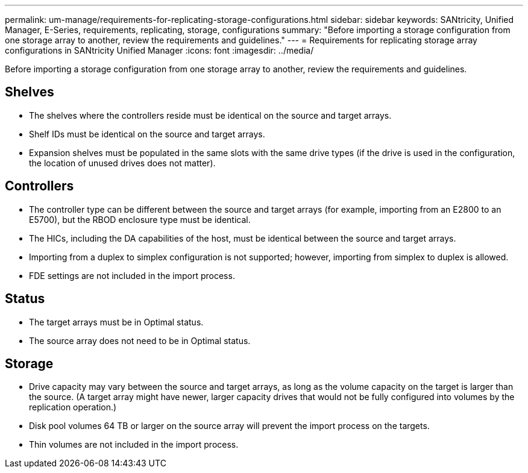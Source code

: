 ---
permalink: um-manage/requirements-for-replicating-storage-configurations.html
sidebar: sidebar
keywords: SANtricity, Unified Manager, E-Series, requirements, replicating, storage, configurations
summary: "Before importing a storage configuration from one storage array to another, review the requirements and guidelines."
---
= Requirements for replicating storage array configurations in SANtricity Unified Manager
:icons: font
:imagesdir: ../media/

[.lead]
Before importing a storage configuration from one storage array to another, review the requirements and guidelines.

== Shelves

* The shelves where the controllers reside must be identical on the source and target arrays.
* Shelf IDs must be identical on the source and target arrays.
* Expansion shelves must be populated in the same slots with the same drive types (if the drive is used in the configuration, the location of unused drives does not matter).

== Controllers

* The controller type can be different between the source and target arrays (for example, importing from an E2800 to an E5700), but the RBOD enclosure type must be identical.
* The HICs, including the DA capabilities of the host, must be identical between the source and target arrays.
* Importing from a duplex to simplex configuration is not supported; however, importing from simplex to duplex is allowed.
* FDE settings are not included in the import process.

== Status

* The target arrays must be in Optimal status.
* The source array does not need to be in Optimal status.

== Storage

* Drive capacity may vary between the source and target arrays, as long as the volume capacity on the target is larger than the source. (A target array might have newer, larger capacity drives that would not be fully configured into volumes by the replication operation.)
* Disk pool volumes 64 TB or larger on the source array will prevent the import process on the targets.
* Thin volumes are not included in the import process.
